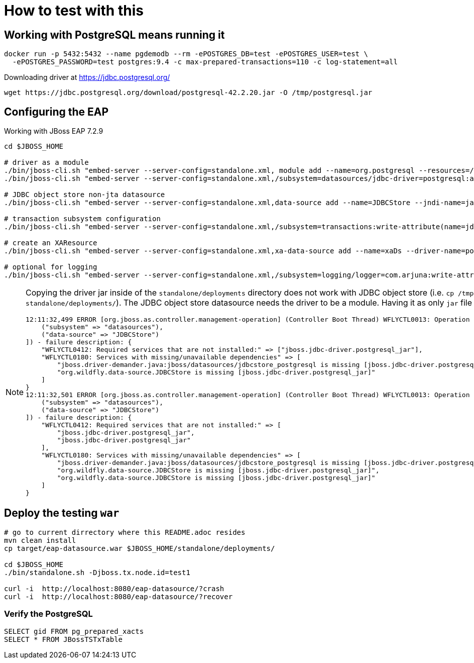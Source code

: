 = How to test with this

== Working with PostgreSQL means running it

[source,bash]
----
docker run -p 5432:5432 --name pgdemodb --rm -ePOSTGRES_DB=test -ePOSTGRES_USER=test \
  -ePOSTGRES_PASSWORD=test postgres:9.4 -c max-prepared-transactions=110 -c log-statement=all
----

Downloading driver at https://jdbc.postgresql.org/

[source,bash]
----
wget https://jdbc.postgresql.org/download/postgresql-42.2.20.jar -O /tmp/postgresql.jar
----

== Configuring the EAP

Working with JBoss EAP 7.2.9

[source,bash]
----
cd $JBOSS_HOME

# driver as a module
./bin/jboss-cli.sh "embed-server --server-config=standalone.xml, module add --name=org.postgresql --resources=/tmp/postgresql.jar --dependencies=javax.api\,javax.transaction.api"
./bin/jboss-cli.sh "embed-server --server-config=standalone.xml,/subsystem=datasources/jdbc-driver=postgresql:add(driver-name=postgresql,driver-module-name=org.postgresql,driver-xa-datasource-class-name=org.postgresql.xa.PGXADataSource)"

# JDBC object store non-jta datasource
./bin/jboss-cli.sh "embed-server --server-config=standalone.xml,data-source add --name=JDBCStore --jndi-name=java:jboss/datasources/jdbcstore_postgresql --jta=false --connection-url=jdbc:postgresql://localhost:5432/test --user-name=test --password=test --driver-name=postgresql"

# transaction subsystem configuration
./bin/jboss-cli.sh "embed-server --server-config=standalone.xml,/subsystem=transactions:write-attribute(name=jdbc-store-datasource, value=java:jboss/datasources/jdbcstore_postgresql), /subsystem=transactions:write-attribute(name=use-jdbc-store,value=true)"

# create an XAResource
./bin/jboss-cli.sh "embed-server --server-config=standalone.xml,xa-data-source add --name=xaDs --driver-name=postgresql --jndi-name=java:jboss/datasources/xaDs --user-name=test --password=test --xa-datasource-properties=ServerName=localhost,/subsystem=datasources/xa-data-source=xaDs/xa-datasource-properties=PortNumber:add(value=5432),/subsystem=datasources/xa-data-source=xaDs/xa-datasource-properties=DatabaseName:add(value=test)"

# optional for logging
./bin/jboss-cli.sh "embed-server --server-config=standalone.xml,/subsystem=logging/logger=com.arjuna:write-attribute(name=level, value=TRACE)"
----

[NOTE]
====
Copying the driver jar inside of the `standalone/deployments` directory does not work
with JDBC object store (i.e. `cp /tmp/postgresql.jar standalone/deployments/`). The JDBC
object store datasource needs the driver to be a module.
Having it as only `jar` file emits startup errors.

----
12:11:32,499 ERROR [org.jboss.as.controller.management-operation] (Controller Boot Thread) WFLYCTL0013: Operation ("add") failed - address: ([
    ("subsystem" => "datasources"),
    ("data-source" => "JDBCStore")
]) - failure description: {
    "WFLYCTL0412: Required services that are not installed:" => ["jboss.jdbc-driver.postgresql_jar"],
    "WFLYCTL0180: Services with missing/unavailable dependencies" => [
        "jboss.driver-demander.java:jboss/datasources/jdbcstore_postgresql is missing [jboss.jdbc-driver.postgresql_jar]",
        "org.wildfly.data-source.JDBCStore is missing [jboss.jdbc-driver.postgresql_jar]"
    ]
}
12:11:32,501 ERROR [org.jboss.as.controller.management-operation] (Controller Boot Thread) WFLYCTL0013: Operation ("add") failed - address: ([
    ("subsystem" => "datasources"),
    ("data-source" => "JDBCStore")
]) - failure description: {
    "WFLYCTL0412: Required services that are not installed:" => [
        "jboss.jdbc-driver.postgresql_jar",
        "jboss.jdbc-driver.postgresql_jar"
    ],
    "WFLYCTL0180: Services with missing/unavailable dependencies" => [
        "jboss.driver-demander.java:jboss/datasources/jdbcstore_postgresql is missing [jboss.jdbc-driver.postgresql_jar]",
        "org.wildfly.data-source.JDBCStore is missing [jboss.jdbc-driver.postgresql_jar]",
        "org.wildfly.data-source.JDBCStore is missing [jboss.jdbc-driver.postgresql_jar]"
    ]
}
----
====

== Deploy the testing `war`

[source,bash]
----
# go to current dirrectory where this README.adoc resides
mvn clean install
cp target/eap-datasource.war $JBOSS_HOME/standalone/deployments/

cd $JBOSS_HOME
./bin/standalone.sh -Djboss.tx.node.id=test1

curl -i  http://localhost:8080/eap-datasource/?crash
curl -i  http://localhost:8080/eap-datasource/?recover
----

=== Verify the PostgreSQL

[source,bash]
----
SELECT gid FROM pg_prepared_xacts
SELECT * FROM JBossTSTxTable
----